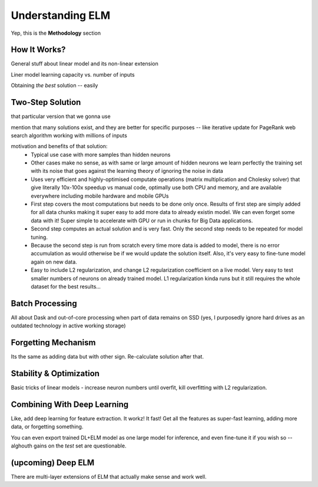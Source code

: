 Understanding ELM
=================

Yep, this is the **Methodology** section


How It Works?
-------------

General stuff about linear model and its non-linear extension

Liner model learning capacity vs. number of inputs

Obtaining *the best* solution -- easily


Two-Step Solution
-----------------

that particular version that we gonna use

mention that many solutions exist, and they are better for specific purposes -- like iterative update for PageRank web search algorithm working with millions of inputs

motivation and benefits of that solution:
    * Typical use case with more samples than hidden neurons
    * Other cases make no sense, as with same or large amount of hidden neurons we learn perfectly the training set with its noise that goes against the learning theory of ignoring the noise in data
    * Uses very efficient and highly-optimised computate operations (matrix multiplication and Cholesky solver) that give literally 10x-100x speedup vs manual code, optimally use both CPU and memory, and are available everywhere including mobile hardware and mobile GPUs
    * First step covers the most computations but needs to be done only once. Results of first step are simply added for all data chunks making it super easy to add more data to already existin model. We can even forget some data with it! Super simple to accelerate with GPU or run in chunks for Big Data applications.
    * Second step computes an actual solution and is very fast. Only the second step needs to be repeated for model tuning. 
    * Because the second step is run from scratch every time more data is added to model, there is no error accumulation as would otherwise be if we would update the solution itself. Also, it's very easy to fine-tune model again on new data.
    * Easy to include L2 regularization, and change L2 regularization coefficient on a live model. Very easy to test smaller numbers of neurons on already trained model. L1 regularization kinda runs but it still requires the whole dataset for the best results...
    

Batch Processing
----------------

All about Dask and out-of-core processing when part of data remains on SSD (yes, I purposedly ignore hard drives as an outdated technology in active working storage)


Forgetting Mechanism
--------------------

Its the same as adding data but with other sign. Re-calculate solution after that.


Stability & Optimization
------------------------

Basic tricks of linear models - increase neuron numbers until overfit, kill overfitting with L2 regularization. 


Combining With Deep Learning
----------------------------

Like, add deep learning for feature extraction. It workz! It fast! Get all the features as super-fast learning, adding more data, or forgetting something.

You can even export trained DL+ELM model as one large model for inference, and even fine-tune it if you wish so -- alghouth gains on the *test* set are questionable.


(upcoming) Deep ELM
-------------------

There are multi-layer extensions of ELM that actually make sense and work well.



